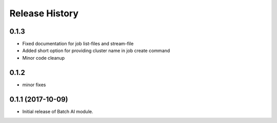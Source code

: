 .. :changelog:

Release History
===============

0.1.3
+++++

* Fixed documentation for job list-files and stream-file
* Added short option for providing cluster name in job create command
* Minor code cleanup

0.1.2
+++++
* minor fixes

0.1.1 (2017-10-09)
++++++++++++++++++

* Initial release of Batch AI module.
